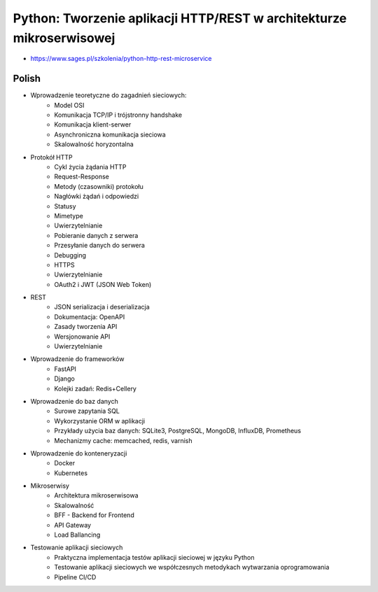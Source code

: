 Python: Tworzenie aplikacji HTTP/REST w architekturze mikroserwisowej
=====================================================================
* https://www.sages.pl/szkolenia/python-http-rest-microservice


Polish
------
* Wprowadzenie teoretyczne do zagadnień sieciowych:
	* Model OSI
	* Komunikacja TCP/IP i trójstronny handshake
	* Komunikacja klient-serwer
	* Asynchroniczna komunikacja sieciowa
	* Skalowalność horyzontalna
* Protokół HTTP
	* Cykl życia żądania HTTP
	* Request-Response
	* Metody (czasowniki) protokołu
	* Nagłówki żądań i odpowiedzi
	* Statusy
	* Mimetype
	* Uwierzytelnianie
	* Pobieranie danych z serwera
	* Przesyłanie danych do serwera
	* Debugging
	* HTTPS
	* Uwierzytelnianie
	* OAuth2 i JWT (JSON Web Token)
* REST
	* JSON serializacja i deserializacja
	* Dokumentacja: OpenAPI
	* Zasady tworzenia API
	* Wersjonowanie API
	* Uwierzytelnianie
* Wprowadzenie do frameworków
	* FastAPI
	* Django
	* Kolejki zadań: Redis+Cellery
* Wprowadzenie do baz danych
	* Surowe zapytania SQL
	* Wykorzystanie ORM w aplikacji
	* Przykłady użycia baz danych: SQLite3, PostgreSQL, MongoDB, InfluxDB, Prometheus
	* Mechanizmy cache: memcached, redis, varnish
* Wprowadzenie do konteneryzacji
	* Docker
	* Kubernetes
* Mikroserwisy
	* Architektura mikroserwisowa
	* Skalowalność
	* BFF - Backend for Frontend
	* API Gateway
	* Load Ballancing
* Testowanie aplikacji sieciowych
	* Praktyczna implementacja testów aplikacji sieciowej w języku Python
	* Testowanie aplikacji sieciowych we współczesnych metodykach wytwarzania oprogramowania
	* Pipeline CI/CD
